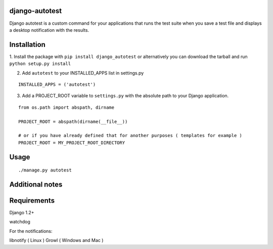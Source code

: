 =================
django-autotest
=================

Django autotest is a custom command for your applications
that runs the test suite when you save a test file and displays
a desktop notification with the results.

===============
 Installation
===============


1. Install the package with ``pip install django_autotest`` or alternatively you can  
download the tarball and run ``python setup.py install``

2. Add ``autotest`` to your INSTALLED_APPS list in settings.py
   

::

	INSTALLED_APPS = ('autotest')



3. Add a PROJECT_ROOT variable to ``settings.py`` with the absolute path to your Django application. 

::

	from os.path import abspath, dirname 

	PROJECT_ROOT = abspath(dirname(__file__))
	
	# or if you have already defined that for another purposes ( templates for example )
	PROJECT_ROOT = MY_PROJECT_ROOT_DIRECTORY


=========
 Usage 
=========

::

    ./manage.py autotest



==================
 Additional notes
==================



===============
 Requirements
===============


Django 1.2+

watchdog

For the notifications:

libnotify ( Linux )
Growl ( Windows and Mac )


